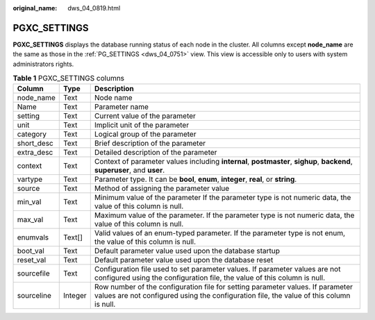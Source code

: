 :original_name: dws_04_0819.html

.. _dws_04_0819:

PGXC_SETTINGS
=============

**PGXC_SETTINGS** displays the database running status of each node in the cluster. All columns except **node_name** are the same as those in the :ref:`PG_SETTINGS <dws_04_0751>` view. This view is accessible only to users with system administrators rights.

.. table:: **Table 1** PGXC_SETTINGS columns

   +------------+---------+---------------------------------------------------------------------------------------------------------------------------------------------------------------------------+
   | Column     | Type    | Description                                                                                                                                                               |
   +============+=========+===========================================================================================================================================================================+
   | node_name  | Text    | Node name                                                                                                                                                                 |
   +------------+---------+---------------------------------------------------------------------------------------------------------------------------------------------------------------------------+
   | Name       | Text    | Parameter name                                                                                                                                                            |
   +------------+---------+---------------------------------------------------------------------------------------------------------------------------------------------------------------------------+
   | setting    | Text    | Current value of the parameter                                                                                                                                            |
   +------------+---------+---------------------------------------------------------------------------------------------------------------------------------------------------------------------------+
   | unit       | Text    | Implicit unit of the parameter                                                                                                                                            |
   +------------+---------+---------------------------------------------------------------------------------------------------------------------------------------------------------------------------+
   | category   | Text    | Logical group of the parameter                                                                                                                                            |
   +------------+---------+---------------------------------------------------------------------------------------------------------------------------------------------------------------------------+
   | short_desc | Text    | Brief description of the parameter                                                                                                                                        |
   +------------+---------+---------------------------------------------------------------------------------------------------------------------------------------------------------------------------+
   | extra_desc | Text    | Detailed description of the parameter                                                                                                                                     |
   +------------+---------+---------------------------------------------------------------------------------------------------------------------------------------------------------------------------+
   | context    | Text    | Context of parameter values including **internal**, **postmaster**, **sighup**, **backend**, **superuser**, and **user**.                                                 |
   +------------+---------+---------------------------------------------------------------------------------------------------------------------------------------------------------------------------+
   | vartype    | Text    | Parameter type. It can be **bool**, **enum**, **integer**, **real**, or **string**.                                                                                       |
   +------------+---------+---------------------------------------------------------------------------------------------------------------------------------------------------------------------------+
   | source     | Text    | Method of assigning the parameter value                                                                                                                                   |
   +------------+---------+---------------------------------------------------------------------------------------------------------------------------------------------------------------------------+
   | min_val    | Text    | Minimum value of the parameter If the parameter type is not numeric data, the value of this column is null.                                                               |
   +------------+---------+---------------------------------------------------------------------------------------------------------------------------------------------------------------------------+
   | max_val    | Text    | Maximum value of the parameter. If the parameter type is not numeric data, the value of this column is null.                                                              |
   +------------+---------+---------------------------------------------------------------------------------------------------------------------------------------------------------------------------+
   | enumvals   | Text[]  | Valid values of an enum-typed parameter. If the parameter type is not enum, the value of this column is null.                                                             |
   +------------+---------+---------------------------------------------------------------------------------------------------------------------------------------------------------------------------+
   | boot_val   | Text    | Default parameter value used upon the database startup                                                                                                                    |
   +------------+---------+---------------------------------------------------------------------------------------------------------------------------------------------------------------------------+
   | reset_val  | Text    | Default parameter value used upon the database reset                                                                                                                      |
   +------------+---------+---------------------------------------------------------------------------------------------------------------------------------------------------------------------------+
   | sourcefile | Text    | Configuration file used to set parameter values. If parameter values are not configured using the configuration file, the value of this column is null.                   |
   +------------+---------+---------------------------------------------------------------------------------------------------------------------------------------------------------------------------+
   | sourceline | Integer | Row number of the configuration file for setting parameter values. If parameter values are not configured using the configuration file, the value of this column is null. |
   +------------+---------+---------------------------------------------------------------------------------------------------------------------------------------------------------------------------+
